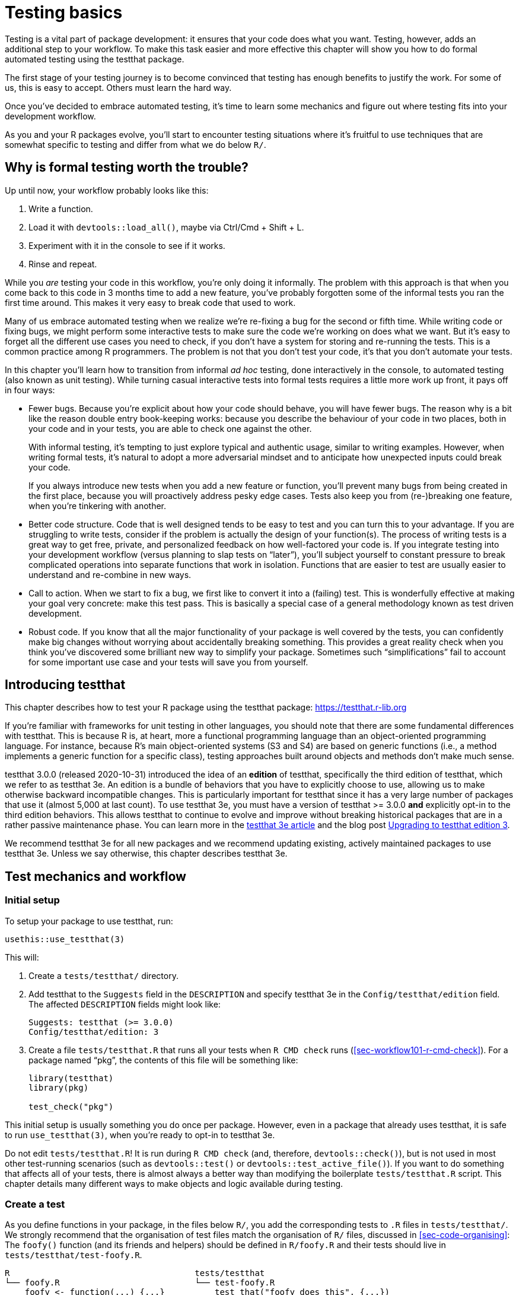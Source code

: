 [[sec-testing-basics]]
= Testing basics
:description: Learn how to create a package, the fundamental unit of shareable, reusable, and reproducible R code.

Testing is a vital part of package development: it ensures that your code does what you want. Testing, however, adds an additional step to your workflow. To make this task easier and more effective this chapter will show you how to do formal automated testing using the testthat package.

The first stage of your testing journey is to become convinced that testing has enough benefits to justify the work. For some of us, this is easy to accept. Others must learn the hard way.

Once you’ve decided to embrace automated testing, it’s time to learn some mechanics and figure out where testing fits into your development workflow.

As you and your R packages evolve, you’ll start to encounter testing situations where it’s fruitful to use techniques that are somewhat specific to testing and differ from what we do below `+R/+`.

== Why is formal testing worth the trouble?

Up until now, your workflow probably looks like this:

[arabic]
. Write a function.
. Load it with `+devtools::load_all()+`, maybe via Ctrl/Cmd + Shift + L.
. Experiment with it in the console to see if it works.
. Rinse and repeat.

While you _are_ testing your code in this workflow, you’re only doing it informally. The problem with this approach is that when you come back to this code in 3 months time to add a new feature, you’ve probably forgotten some of the informal tests you ran the first time around. This makes it very easy to break code that used to work.

Many of us embrace automated testing when we realize we’re re-fixing a bug for the second or fifth time. While writing code or fixing bugs, we might perform some interactive tests to make sure the code we’re working on does what we want. But it’s easy to forget all the different use cases you need to check, if you don’t have a system for storing and re-running the tests. This is a common practice among R programmers. The problem is not that you don’t test your code, it’s that you don’t automate your tests.

In this chapter you’ll learn how to transition from informal _ad hoc_ testing, done interactively in the console, to automated testing (also known as unit testing). While turning casual interactive tests into formal tests requires a little more work up front, it pays off in four ways:

* Fewer bugs. Because you’re explicit about how your code should behave, you will have fewer bugs. The reason why is a bit like the reason double entry book-keeping works: because you describe the behaviour of your code in two places, both in your code and in your tests, you are able to check one against the other.
+
With informal testing, it’s tempting to just explore typical and authentic usage, similar to writing examples. However, when writing formal tests, it’s natural to adopt a more adversarial mindset and to anticipate how unexpected inputs could break your code.
+
If you always introduce new tests when you add a new feature or function, you’ll prevent many bugs from being created in the first place, because you will proactively address pesky edge cases. Tests also keep you from (re-)breaking one feature, when you’re tinkering with another.
* Better code structure. Code that is well designed tends to be easy to test and you can turn this to your advantage. If you are struggling to write tests, consider if the problem is actually the design of your function(s). The process of writing tests is a great way to get free, private, and personalized feedback on how well-factored your code is. If you integrate testing into your development workflow (versus planning to slap tests on "`later`"), you’ll subject yourself to constant pressure to break complicated operations into separate functions that work in isolation. Functions that are easier to test are usually easier to understand and re-combine in new ways.
* Call to action. When we start to fix a bug, we first like to convert it into a (failing) test. This is wonderfully effective at making your goal very concrete: make this test pass. This is basically a special case of a general methodology known as test driven development.
* Robust code. If you know that all the major functionality of your package is well covered by the tests, you can confidently make big changes without worrying about accidentally breaking something. This provides a great reality check when you think you’ve discovered some brilliant new way to simplify your package. Sometimes such "`simplifications`" fail to account for some important use case and your tests will save you from yourself.

== Introducing testthat

This chapter describes how to test your R package using the testthat package: https://testthat.r-lib.org

If you’re familiar with frameworks for unit testing in other languages, you should note that there are some fundamental differences with testthat. This is because R is, at heart, more a functional programming language than an object-oriented programming language. For instance, because R’s main object-oriented systems (S3 and S4) are based on generic functions (i.e., a method implements a generic function for a specific class), testing approaches built around objects and methods don’t make much sense.

testthat 3.0.0 (released 2020-10-31) introduced the idea of an *edition* of testthat, specifically the third edition of testthat, which we refer to as testthat 3e. An edition is a bundle of behaviors that you have to explicitly choose to use, allowing us to make otherwise backward incompatible changes. This is particularly important for testthat since it has a very large number of packages that use it (almost 5,000 at last count). To use testthat 3e, you must have a version of testthat >= 3.0.0 *and* explicitly opt-in to the third edition behaviors. This allows testthat to continue to evolve and improve without breaking historical packages that are in a rather passive maintenance phase. You can learn more in the https://testthat.r-lib.org/articles/third-edition.html[testthat 3e article] and the blog post https://www.tidyverse.org/blog/2022/02/upkeep-testthat-3/[Upgrading to testthat edition 3].

We recommend testthat 3e for all new packages and we recommend updating existing, actively maintained packages to use testthat 3e. Unless we say otherwise, this chapter describes testthat 3e.

[[sec-tests-mechanics-workflow]]
== Test mechanics and workflow

=== Initial setup

To setup your package to use testthat, run:

[source,r,cell-code]
----
usethis::use_testthat(3)
----

This will:

[arabic]
. Create a `+tests/testthat/+` directory.
. Add testthat to the `+Suggests+` field in the `+DESCRIPTION+` and specify testthat 3e in the `+Config/testthat/edition+` field. The affected `+DESCRIPTION+` fields might look like:
+
....
Suggests: testthat (>= 3.0.0)
Config/testthat/edition: 3
....
. Create a file `+tests/testthat.R+` that runs all your tests when `+R CMD check+` runs (<<sec-workflow101-r-cmd-check>>). For a package named "`pkg`", the contents of this file will be something like:
+
[source,r,cell-code]
----
library(testthat)
library(pkg)

test_check("pkg")
----

This initial setup is usually something you do once per package. However, even in a package that already uses testthat, it is safe to run `+use_testthat(3)+`, when you’re ready to opt-in to testthat 3e.

Do not edit `+tests/testthat.R+`! It is run during `+R CMD check+` (and, therefore, `+devtools::check()+`), but is not used in most other test-running scenarios (such as `+devtools::test()+` or `+devtools::test_active_file()+`). If you want to do something that affects all of your tests, there is almost always a better way than modifying the boilerplate `+tests/testthat.R+` script. This chapter details many different ways to make objects and logic available during testing.

=== Create a test

As you define functions in your package, in the files below `+R/+`, you add the corresponding tests to `+.R+` files in `+tests/testthat/+`. We strongly recommend that the organisation of test files match the organisation of `+R/+` files, discussed in <<sec-code-organising>>: The `+foofy()+` function (and its friends and helpers) should be defined in `+R/foofy.R+` and their tests should live in `+tests/testthat/test-foofy.R+`.

....
R                                     tests/testthat
└── foofy.R                           └── test-foofy.R
    foofy <- function(...) {...}          test_that("foofy does this", {...})
                                          test_that("foofy does that", {...})
....

Even if you have different conventions for file organisation and naming, note that testthat tests *must* live in files below `+tests/testthat/+` and these file names *must* begin with `+test+`. The test file name is displayed in testthat output, which provides helpful contextfootnote:[The legacy function `+testthat::context()+` is superseded now and its use in new or actively maintained code is discouraged. In testthat 3e, `+context()+` is formally deprecated; you should just remove it. Once you adopt an intentional, synchronized approach to the organisation of files below `+R/+` and `+tests/testthat/+`, the necessary contextual information is right there in the file name, rendering the legacy `+context()+` superfluous.].

usethis offers a helpful pair of functions for creating or toggling between files:

* `+usethis::use_r()+`
* `+usethis::use_test()+`

Either one can be called with a file (base) name, in order to create a file _de novo_ and open it for editing:

[source,r,cell-code]
----
use_r("foofy")    # creates and opens R/foofy.R
use_test("blarg") # creates and opens tests/testthat/test-blarg.R
----

The `+use_r()+` / `+use_test()+` duo has some convenience features that make them "`just work`" in many common situations:

* When determining the target file, they can deal with the presence or absence of the `+.R+` extension and the `+test-+` prefix.
** Equivalent: `+use_r("foofy.R")+`, `+use_r("foofy")+`
** Equivalent: `+use_test("test-blarg.R")+`, `+use_test("blarg.R")+`, `+use_test("blarg")+`
* If the target file already exists, it is opened for editing. Otherwise, the target is created and then opened for editing.

[TIP]
.RStudio
====
If `+R/foofy.R+` is the active file in your source editor, you can even call `+use_test()+` with no arguments! The target test file can be inferred: if you’re editing `+R/foofy.R+`, you probably want to work on the companion test file, `+tests/testthat/test-foofy.R+`. If it doesn’t exist yet, it is created and, either way, the test file is opened for editing. This all works the other way around also. If you’re editing `+tests/testthat/test-foofy.R+`, a call to `+use_r()+` (optionally, creates and) opens `+R/foofy.R+`.
====

Bottom line: `+use_r()+` / `+use_test()+` are handy for initially creating these file pairs and, later, for shifting your attention from one to the other.

When `+use_test()+` creates a new test file, it inserts an example test:

[source,r,cell-code]
----
test_that("multiplication works", {
  expect_equal(2 * 2, 4)
})
----

You will replace this with your own description and logic, but it’s a nice reminder of the basic form:

* A test file holds one or more `+test_that()+` tests.
* Each test describes what it’s testing: e.g. "`multiplication works`".
* Each test has one or more expectations: e.g. `+expect_equal(2 * 2, 4)+`.

Below we go into much more detail about how to test your own functions.

=== Run tests

Depending on where you are in the development cycle, you’ll run your tests at various scales. When you are rapidly iterating on a function, you might work at the level of individual tests. As the code settles down, you’ll run entire test files and eventually the entire test suite.

*Micro-iteration*: This is the interactive phase where you initiate and refine a function and its tests in tandem. Here you will run `+devtools::load_all()+` often, and then execute individual expectations or whole tests interactively in the console. Note that `+load_all()+` attaches testthat, so it puts you in the perfect position to test drive your functions and to execute individual tests and expectations.

[source,r,cell-code]
----
# tweak the foofy() function and re-load it
devtools::load_all()

# interactively explore and refine expectations and tests
expect_equal(foofy(...), EXPECTED_FOOFY_OUTPUT)

test_that("foofy does good things", {...})
----

*Mezzo-iteration*: As one file’s-worth of functions and their associated tests start to shape up, you will want to execute the entire file of associated tests, perhaps with `+testthat::test_file()+`:

[source,r,cell-code]
----
testthat::test_file("tests/testthat/test-foofy.R")
----

[TIP]
.RStudio
====
In RStudio, you have a couple shortcuts for running a single test file.

If the target test file is the active file, you can use the "`Run Tests`" button in the upper right corner of the source editor.

There is also a useful function, `+devtools::test_active_file()+`. It infers the target test file from the active file and, similar to how `+use_r()+` and `+use_test()+` work, it works regardless of whether the active file is a test file or a companion `+R/*.R+` file. You can invoke this via "`Run a test file`" in the Addins menu. However, for heavy users (like us!), we recommend https://support.rstudio.com/hc/en-us/articles/206382178-Customizing-Keyboard-Shortcuts-in-the-RStudio-IDE[binding this to a keyboard shortcut]; we use Ctrl/Cmd + T.

====

*Macro-iteration*: As you near the completion of a new feature or bug fix, you will want to run the entire test suite.

Most frequently, you’ll do this with `+devtools::test()+`:

[source,r,cell-code]
----
devtools::test()
----

Then eventually, as part of `+R CMD check+` with `+devtools::check()+`:

[source,r,cell-code]
----
devtools::check()
----

[TIP]
.RStudio
====
`+devtools::test()+` is mapped to Ctrl/Cmd + Shift + T. `+devtools::check()+` is mapped to Ctrl/Cmd + Shift + E.
====

The output of `+devtools::test()+` looks like this:

....
devtools::test()
ℹ Loading usethis
ℹ Testing usethis
✓ | F W S  OK | Context
✓ |         1 | addin [0.1s]
✓ |         6 | badge [0.5s]
   ...
✓ |        27 | github-actions [4.9s]
   ...
✓ |        44 | write [0.6s]

══ Results ═════════════════════════════════════════════════════════════════
Duration: 31.3 s

── Skipped tests  ──────────────────────────────────────────────────────────
• Not on GitHub Actions, Travis, or Appveyor (3)

[ FAIL 1 | WARN 0 | SKIP 3 | PASS 728 ]
....

Test failure is reported like this:

....
Failure (test-release.R:108:3): get_release_data() works if no file found
res$Version (`actual`) not equal to "0.0.0.9000" (`expected`).

`actual`:   "0.0.0.1234"
`expected`: "0.0.0.9000"
....

Each failure gives a description of the test (e.g., "`get_release_data() works if no file found`"), its location (e.g., "`test-release.R:108:3`"), and the reason for the failure (e.g., "`res$Version (`+actual+`) not equal to`"0.0.0.9000” (`+expected+`)“).

The idea is that you’ll modify your code (either the functions defined below `+R/+` or the tests in `+tests/testthat/+`) until all tests are passing.

== Test organisation

A test file lives in `+tests/testthat/+`. Its name must start with `+test+`. We will inspect and execute a test file from the stringr package.

But first, for the purposes of rendering this book, we must attach stringr and testthat. Note that in real-life test-running situations, this is taken care of by your package development tooling:

* During interactive development, `+devtools::load_all()+` makes testthat and the package-under-development available (both its exported and unexported functions).
* During arms-length test execution, this is taken care of by `+devtools::test_active_file()+`, `+devtools::test()+`, and `+tests/testthat.R+`.

[IMPORTANT]
====
Your test files should not include these `+library()+` calls. We also explicitly request testthat edition 3, but in a real package this will be declared in DESCRIPTION.

[source,r,cell-code]
----
library(testthat)
library(stringr)
local_edition(3)
----

====

Here are the contents of `+tests/testthat/test-dup.r+` from stringr:

[source,r,cell-code]
----
test_that("basic duplication works", {
  expect_equal(str_dup("a", 3), "aaa")
  expect_equal(str_dup("abc", 2), "abcabc")
  expect_equal(str_dup(c("a", "b"), 2), c("aa", "bb"))
  expect_equal(str_dup(c("a", "b"), c(2, 3)), c("aa", "bbb"))
})
#> Test passed 🎉

test_that("0 duplicates equals empty string", {
  expect_equal(str_dup("a", 0), "")
  expect_equal(str_dup(c("a", "b"), 0), rep("", 2))
})
#> Test passed 🎉

test_that("uses tidyverse recycling rules", {
  expect_error(str_dup(1:2, 1:3), class = "vctrs_error_incompatible_size")
})
#> Test passed 🎊
----

This file shows a typical mix of tests:

* "`basic duplication works`" tests typical usage of `+str_dup()+`.
* "`0 duplicates equals empty string`" probes a specific edge case.
* "`uses tidyverse recycling rules`" checks that malformed input results in a specific kind of error.

Tests are organised hierarchically: *expectations* are grouped into *tests* which are organised in *files*:

* A *file* holds multiple related tests. In this example, the file `+tests/testthat/test-dup.r+` has all of the tests for the code in `+R/dup.r+`.
* A *test* groups together multiple expectations to test the output from a simple function, a range of possibilities for a single parameter from a more complicated function, or tightly related functionality from across multiple functions. This is why they are sometimes called *unit* tests. Each test should cover a single unit of functionality. A test is created with `+test_that(desc, code)+`.
+
It’s common to write the description (`+desc+`) to create something that reads naturally, e.g. `+test_that("basic duplication works", { ... })+`. A test failure report includes this description, which is why you want a concise statement of the test’s purpose, e.g. a specific behaviour.
* An *expectation* is the atom of testing. It describes the expected result of a computation: Does it have the right value and right class? Does it produce an error when it should? An expectation automates visual checking of results in the console. Expectations are functions that start with `+expect_+`.

You want to arrange things such that, when a test fails, you’ll know what’s wrong and where in your code to look for the problem. This motivates all our recommendations regarding file organisation, file naming, and the test description. Finally, try to avoid putting too many expectations in one test - it’s better to have more smaller tests than fewer larger tests.

== Expectations

An expectation is the finest level of testing. It makes a binary assertion about whether or not an object has the properties you expect. This object is usually the return value from a function in your package.

All expectations have a similar structure:

* They start with `+expect_+`.
* They have two main arguments: the first is the actual result, the second is what you expect.
* If the actual and expected results don’t agree, testthat throws an error.
* Some expectations have additional arguments that control the finer points of comparing an actual and expected result.

While you’ll normally put expectations inside tests inside files, you can also run them directly. This makes it easy to explore expectations interactively. There are more than 40 expectations in the testthat package, which can be explored in testthat’s https://testthat.r-lib.org/reference/index.html[reference index]. We’re only going to cover the most important expectations here.

=== Testing for equality

`+expect_equal()+` checks for equality, with some reasonable amount of numeric tolerance:

[source,r,cell-code]
----
expect_equal(10, 10)
expect_equal(10, 10L)
expect_equal(10, 10 + 1e-7)
expect_equal(10, 11)
#> Error: 10 (`actual`) not equal to 11 (`expected`).
#> 
#>   `actual`: 10.0
#> `expected`: 11.0
----

If you want to test for exact equivalence, use `+expect_identical()+`.

[source,r,cell-code]
----
expect_equal(10, 10 + 1e-7)
expect_identical(10, 10 + 1e-7)
#> Error: 10 (`actual`) not identical to 10 + 1e-07 (`expected`).
#> 
#>   `actual`: 10.00000000
#> `expected`: 10.00000010

expect_equal(2, 2L)
expect_identical(2, 2L)
#> Error: 2 (`actual`) not identical to 2L (`expected`).
#> 
#> `actual` is a double vector (2)
#> `expected` is an integer vector (2)
----

=== Testing errors

Use `+expect_error()+` to check whether an expression throws an error. It’s the most important expectation in a trio that also includes `+expect_warning()+` and `+expect_message()+`. We’re going to emphasize errors here, but most of this also applies to warnings and messages.

Usually you care about two things when testing an error:

* Does the code fail? Specifically, does it fail for the right reason?
* Does the accompanying message make sense to the human who needs to deal with the error?

The entry-level solution is to expect a specific type of condition:

[source,r,cell-code]
----
1 / "a"
#> Error in 1/"a": non-numeric argument to binary operator
expect_error(1 / "a") 

log(-1)
#> Warning in log(-1): NaNs produced
#> [1] NaN
expect_warning(log(-1))
----

This is a bit dangerous, though, especially when testing an error. There are lots of ways for code to fail! Consider the following test:

[source,r,cell-code]
----
expect_error(str_duq(1:2, 1:3))
----

This expectation is intended to test the recycling behaviour of `+str_dup()+`. But, due to a typo, it tests behaviour of a non-existent function, `+str_duq()+`. The code throws an error and, therefore, the test above passes, but for the _wrong reason_. Due to the typo, the actual error thrown is about not being able to find the `+str_duq()+` function:

[source,r,cell-code]
----
str_duq(1:2, 1:3)
#> Error in str_duq(1:2, 1:3): could not find function "str_duq"
----

Historically, the best defense against this was to assert that the condition message matches a certain regular expression, via the second argument, `+regexp+`.

[source,r,cell-code]
----
expect_error(1 / "a", "non-numeric argument")
expect_warning(log(-1), "NaNs produced")
----

This does, in fact, force our typo problem to the surface:

[source,r,cell-code]
----
expect_error(str_duq(1:2, 1:3), "recycle")
#> Error in str_duq(1:2, 1:3): could not find function "str_duq"
----

Recent developments in both base R and rlang make it increasingly likely that conditions are signaled with a _class_, which provides a better basis for creating precise expectations. That is exactly what you’ve already seen in this stringr example. This is what the `+class+` argument is for:

[source,r,cell-code]
----
# fails, error has wrong class
expect_error(str_duq(1:2, 1:3), class = "vctrs_error_incompatible_size")
#> Error in str_duq(1:2, 1:3): could not find function "str_duq"

# passes, error has expected class
expect_error(str_dup(1:2, 1:3), class = "vctrs_error_incompatible_size")
----

If you have the choice, express your expectation in terms of the condition’s class, instead of its message. Often this is under your control, i.e. if your package signals the condition. If the condition originates from base R or another package, proceed with caution. This is often a good reminder to re-consider the wisdom of testing a condition that is not fully under your control in the first place.

To check for the _absence_ of an error, warning, or message, use `+expect_no_error()+`:

[source,r,cell-code]
----
expect_no_error(1 / 2)
----

Of course, this is functionally equivalent to simply executing `+1 / 2+` inside a test, but some developers find the explicit expectation expressive.

If you genuinely care about the condition’s message, testthat 3e’s snapshot tests are the best approach, which we describe next.

[[sec-snapshot-tests]]
=== Snapshot tests

Sometimes it’s difficult or awkward to describe an expected result with code. Snapshot tests are a great solution to this problem and this is one of the main innovations in testthat 3e. The basic idea is that you record the expected result in a separate, human-readable file. Going forward, testthat alerts you when a newly computed result differs from the previously recorded snapshot. Snapshot tests are particularly suited to monitoring your package’s user interface, such as its informational messages and errors. Other use cases include testing images or other complicated objects.

We’ll illustrate snapshot tests using the waldo package. Under the hood, testthat 3e uses waldo to do the heavy lifting of "`actual vs. expected`" comparisons, so it’s good for you to know a bit about waldo anyway. One of waldo’s main design goals is to present differences in a clear and actionable manner, as opposed to a frustrating declaration that "`this differs from that and I know exactly how, but I won’t tell you`". Therefore, the formatting of output from `+waldo::compare()+` is very intentional and is well-suited to a snapshot test. The binary outcome of `+TRUE+` (actual == expected) vs. `+FALSE+` (actual != expected) is fairly easy to check and could get its own test. Here we’re concerned with writing a test to ensure that differences are reported to the user in the intended way.

waldo uses a few different layouts for showing diffs, depending on various conditions. Here we deliberately constrain the width, in order to trigger a side-by-side layout.footnote:[The actual waldo test that inspires this example targets an unexported helper function that produces the desired layout. But this example uses an exported waldo function for simplicity.] (We’ll talk more about the withr package below.)

[source,r,cell-code]
----
withr::with_options(
  list(width = 20),
  waldo::compare(c("X", letters), c(letters, "X"))
)
#>     old | new    
#> [1] "X" -        
#> [2] "a" | "a" [1]
#> [3] "b" | "b" [2]
#> [4] "c" | "c" [3]
#> 
#>      old | new     
#> [25] "x" | "x" [24]
#> [26] "y" | "y" [25]
#> [27] "z" | "z" [26]
#>          - "X" [27]
----

The two primary inputs differ at two locations: once at the start and once at the end. This layout presents both of these, with some surrounding context, which helps the reader orient themselves.

Here’s how this would look as a snapshot test:

[source,r,cell-code]
----
test_that("side-by-side diffs work", {
  withr::local_options(width = 20)
  expect_snapshot(
    waldo::compare(c("X", letters), c(letters, "X"))
  )
})
----

If you execute `+expect_snapshot()+` or a test containing `+expect_snapshot()+` interactively, you’ll see this:

....
Can't compare snapshot to reference when testing interactively
ℹ Run `devtools::test()` or `testthat::test_file()` to see changes
....

followed by a preview of the snapshot output.

This reminds you that snapshot tests only function when executed non-interactively, i.e. while running an entire test file or the entire test suite. This applies both to recording snapshots and to checking them.

The first time this test is executed via `+devtools::test()+` or similar, you’ll see something like this (assume the test is in `+tests/testthat/test-diff.R+`):

....
── Warning (test-diff.R:63:3): side-by-side diffs work ─────────────────────
Adding new snapshot:
Code
  waldo::compare(c(
    "X", letters), c(
    letters, "X"))
Output
      old | new    
  [1] "X" -        
  [2] "a" | "a" [1]
  [3] "b" | "b" [2]
  [4] "c" | "c" [3]
  
       old | new     
  [25] "x" | "x" [24]
  [26] "y" | "y" [25]
  [27] "z" | "z" [26]
           - "X" [27]
....

There is always a warning upon initial snapshot creation. The snapshot is added to `+tests/testthat/_snaps/diff.md+`, under the heading "`side-by-side diffs work`", which comes from the test’s description. The snapshot looks exactly like what a user sees interactively in the console, which is the experience we want to check for. The snapshot file is _also_ very readable, which is pleasant for the package developer. This readability extends to snapshot changes, i.e. when examining Git diffs and reviewing pull requests on GitHub, which helps you keep tabs on your user interface. Going forward, as long as your package continues to re-capitulate the expected snapshot, this test will pass.

If you’ve written a lot of conventional unit tests, you can appreciate how well-suited snapshot tests are for this use case. If we were forced to inline the expected output in the test file, there would be a great deal of quoting, escaping, and newline management. Ironically, with conventional expectations, the output you expect your user to see tends to get obscured by a heavy layer of syntactical noise.

What about when a snapshot test fails? Let’s imagine a hypothetical internal change where the default labels switch from "`old`" and "`new`" to "`OLD`" and "`NEW`". Here’s how this snapshot test would react:

....
── Failure (test-diff.R:63:3): side-by-side diffs work──────────────────────────
Snapshot of code has changed:
old[3:15] vs new[3:15]
  "    \"X\", letters), c("
  "    letters, \"X\"))"
  "Output"
- "      old | new    "
+ "      OLD | NEW    "
  "  [1] \"X\" -        "
  "  [2] \"a\" | \"a\" [1]"
  "  [3] \"b\" | \"b\" [2]"
  "  [4] \"c\" | \"c\" [3]"
  "  "
- "       old | new     "
+ "       OLD | NEW     "
and 3 more ...

* Run `snapshot_accept('diff')` to accept the change
* Run `snapshot_review('diff')` to interactively review the change
....

This diff is presented more effectively in most real-world usage, e.g. in the console, by a Git client, or via a Shiny app (see below). But even this plain text version highlights the changes quite clearly. Each of the two loci of change is indicated with a pair of lines marked with `+-+` and `+++`, showing how the snapshot has changed.

You can call `+testthat::snapshot_review('diff')+` to review changes locally in a Shiny app, which lets you skip or accept individual snapshots. Or, if all changes are intentional and expected, you can go straight to `+testthat::snapshot_accept('diff')+`. Once you’ve re-synchronized your actual output and the snapshots on file, your tests will pass once again. In real life, snapshot tests are a great way to stay informed about changes to your package’s user interface, due to your own internal changes or due to changes in your dependencies or even R itself.

`+expect_snapshot()+` has a few arguments worth knowing about:

* `+cran = FALSE+`: By default, snapshot tests are skipped if it looks like the tests are running on CRAN’s servers. This reflects the typical intent of snapshot tests, which is to proactively monitor user interface, but not to check for correctness, which presumably is the job of other unit tests which are not skipped. In typical usage, a snapshot change is something the developer will want to know about, but it does not signal an actual defect.
* `+error = FALSE+`: By default, snapshot code is _not_ allowed to throw an error. See `+expect_error()+`, described above, for one approach to testing errors. But sometimes you want to assess "`Does this error message make sense to a human?`" and having it laid out in context in a snapshot is a great way to see it with fresh eyes. Specify `+error = TRUE+` in this case:
+
[source,r,cell-code]
----
expect_snapshot(error = TRUE,
  str_dup(1:2, 1:3)
)
----
* `+transform+`: Sometimes a snapshot contains volatile, insignificant elements, such as a temporary filepath or a timestamp. The `+transform+` argument accepts a function, presumably written by you, to remove or replace such changeable text. Another use of `+transform+` is to scrub sensitive information from the snapshot.
* `+variant+`: Sometimes snapshots reflect the ambient conditions, such as the operating system or the version of R or one of your dependencies, and you need a different snapshot for each variant. This is an experimental and somewhat advanced feature, so if you can arrange things to use a single snapshot, you probably should.

In typical usage, testthat will take care of managing the snapshot files below `+tests/testthat/_snaps/+`. This happens in the normal course of you running your tests and, perhaps, calling `+testthat::snapshot_accept()+`.

=== Shortcuts for other common patterns

We conclude this section with a few more expectations that come up frequently. But remember that testthat has https://testthat.r-lib.org/reference/index.html[many more pre-built expectations] than we can demonstrate here.

Several expectations can be described as "`shortcuts`", i.e. they streamline a pattern that comes up often enough to deserve its own wrapper.

* `+expect_match(object, regexp, ...)+` is a shortcut that wraps `+grepl(pattern = regexp, x = object, ...)+`. It matches a character vector input against a regular expression `+regexp+`. The optional `+all+` argument controls whether all elements or just one element needs to match. Read the `+expect_match()+` documentation to see how additional arguments, like `+ignore.case = FALSE+` or `+fixed = TRUE+`, can be passed down to `+grepl()+`.
+
[source,r,cell-code]
----
string <- "Testing is fun!"

expect_match(string, "Testing") 

# Fails, match is case-sensitive
expect_match(string, "testing")
#> Error: `string` does not match "testing".
#> Actual value: "Testing is fun!"

# Passes because additional arguments are passed to grepl():
expect_match(string, "testing", ignore.case = TRUE)
----
* `+expect_length(object, n)+` is a shortcut for `+expect_equal(length(object), n)+`.
* `+expect_setequal(x, y)+` tests that every element of `+x+` occurs in `+y+`, and that every element of `+y+` occurs in `+x+`. But it won’t fail if `+x+` and `+y+` happen to have their elements in a different order.
* `+expect_s3_class()+` and `+expect_s4_class()+` check that an object `+inherit()+`s from a specified class. `+expect_type()+`checks the `+typeof()+` an object.
+
[source,r,cell-code]
----
model <- lm(mpg ~ wt, data = mtcars)
expect_s3_class(model, "lm")
expect_s3_class(model, "glm")
#> Error: `model` inherits from 'lm' not 'glm'.
----

`+expect_true()+` and `+expect_false()+` are useful catchalls if none of the other expectations does what you need.
